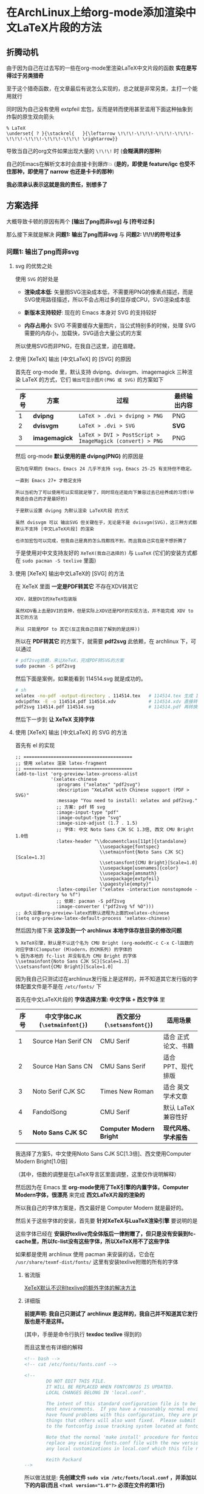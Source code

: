 * 在ArchLinux上给org-mode添加渲染中文LaTeX片段的方法

** 折腾动机

由于因为自己在过去写的一些在org-mode里渲染LaTeX中文片段的函数 *实在是写得过于另类猎奇*

至于这个猎奇函数，在文章最后有说怎么实现的，总之就是非常另类，主打一个能用就行

同时因为自己没有使用 extpfeil 宏包，反而是转而使用甚至滥用下面这种抽象到炸裂的原生双向箭头

#+begin_src
  % LaTeX
  \underset{ ? }{\stackrel{   }{\leftarrow \!\!\!-\!\!\!-\!\!\!-\!\!\!-\!\!\!-\!\!\!-\!\!\!-\!\!\! \rightarrow}}
#+end_src

导致当自己的org文件如果出现大量的 ~\!\!\!~ 时 (*会糊满屏的那种*)

自己的Emacs在解析文本时会直接卡到爆炸💥 (*是的，即使是 feature/igc 也受不住那种，即使用了 narrow 也还是卡卡的那种*)

*我必须承认表示这就是我的责任，别想多了*

** 方案选择

大概导致卡顿的原因有两个 *[输出了png而非svg] 与 [符号过多]*

那么接下来就是解决 *问题1: 输出了png而非svg* 与 *问题2: \!\!\!的符号过多*

*** 问题1: 输出了png而非svg

**** svg 的优势之处

使用 ~SVG~ 的好处是

+ *渲染成本低*: 矢量图SVG渲染成本低，不需要用PNG的像素点描述，而是SVG使用路径描述，所以不会占用过多的显存或CPU，SVG渲染成本低

+ *新版本支持较好*: 现在的 Emacs 本身对 SVG 的支持较好

+ *内存占用小*: SVG 不需要缓存大量图片，当公式特别多的时候，处理 SVG 需要的内存小，加载快，SVG适合大量公式的方案

所以使用SVG而非PNG，在我自己这里，迫在眉睫。

**** 使用 [XeTeX] 输出 [中文LaTeX] 的 [SVG] 的原因

首先在 org-mode 里，默认支持 dvipng、dvisvgm、imagemagick 三种渲染 LaTeX 的方式，它们 ~输出可显示图片(PNG 或 SVG)~ 的方案如下

| 序号 | 方案          | 过程                                                     | 最终输出内容 |
|------+---------------+----------------------------------------------------------+-------------|
|    1 | *dvipng*      | ~LaTeX > .dvi > dvipng > PNG~                            | PNG         |
|    2 | *dvisvgm*     | ~LaTeX > .dvi > SVG~                                     | *SVG*       |
|    3 | *imagemagick* | ~LaTeX > DVI > PostScript > ImageMagick (convert) > PNG~ | PNG         |

然后 org-mode *默认使用的是 dvipng(PNG)* 的原因是

#+begin_example
因为在早期的 Emacs，Emacs 24 几乎不支持 svg，Emacs 25-25 有支持但不稳定。

一直到 Emacs 27+ 才稳定支持

所以当初为了可以使用可以实现就足够了，同时现在还能向下兼容过去已经养成的习惯(毕竟适合自己的才是最好的)

于是默认设置 dvipng 为默认渲染 LaTeX片段 的方式

虽然 dvisvgm 可以 输出SVG 但关键在于，无论是不是 dvisvgm(SVG)，这三种方式都默认不支持 [中文LaTeX片段] 的渲染

也许加宏包可以完成，但我自己是真的怎么找都找不到，而且我自己实在是不想折腾了
#+end_example

于是使用对中文支持友好的 ~XeTeX(我自己选择的)~ 与 ~LuaTeX~ (它们的安装方式都在 ~sudo pacman -S texlive~ 里面)

**** 使用 [XeTeX] 输出中文LaTeX的 [SVG] 的方法

在 XeTeX 里面 *一定是PDF转其它* 不存在XDV转其它

#+begin_example
XDV，就是DVI的XeTeX包装版

虽然XDV看上去是DVI的变种，但是实际上XDV还是PDF的实现方法，并不能完成 XDV to 其它的方法

所以 只能是PDF to 其它(反正我自己目前了解到的是这样))
#+end_example

所以在 *PDF转其它* 的方案下，就需要 *pdf2svg* 此依赖，在 archlinux 下，可以通过

#+begin_src sh  
  # pdf2svg依赖，来让XeTeX，完成PDF转SVG的方案
  sudo pacman -S pdf2svg
#+end_src

然后下面是案例，如果能看到 114514.svg 就是成功的。

#+begin_src sh
  # sh
  xelatex -no-pdf -output-directory . 114514.tex   # 114514.tex 生成 114514.xdv
  xdvipdfmx -E -o 114514.pdf 114514.xdv            # 114514.xdv 直接转换成 114514.pdf
  pdf2svg 114514.pdf 114514.svg                    # 114514.pdf 再转换成 114514.svg
#+end_src

然后下一步到 *让 XeTeX 支持字体*

**** 使用 [XeTeX] 输出 [中文LaTeX] 的 SVG 的方法

首先有 el 的实现

#+begin_src elisp
  ;; ========================================  
  ;; 使用 xelatex 渲染 latex-fragment
  ;; ========================================
  (add-to-list 'org-preview-latex-process-alist
               '(xelatex-chinese
                 :programs ("xelatex" "pdf2svg")
                 :description "XeLaTeX with Chinese support (PDF > SVG)"
                 :message "You need to install: xelatex and pdf2svg."
                 ;; 方案: pdf 转 svg
                 :image-input-type "pdf"
                 :image-output-type "svg"
                 :image-size-adjust (1.7 . 1.5)
                 ;; 字体: 中文 Noto Sans CJK SC 1.3倍, 西文 CMU Bright 1.0倍
                 :latex-header "\\documentclass[11pt]{standalone}
                                 \\usepackage{fontspec}
                                 \\setmainfont{Noto Sans CJK SC}[Scale=1.3]
                                 \\setsansfont{CMU Bright}[Scale=1.0]
                                 \\usepackage[usenames]{color}
                                 \\usepackage{amsmath}
                                 \\usepackage{extpfeil}
                                 \\pagestyle{empty}"
                 :latex-compiler ("xelatex -interaction nonstopmode -output-directory %o %f")
                 ;; 依赖: pacman -S pdf2svg
                 :image-converter ("pdf2svg %f %O")))
  ;; 永久设置org-preview-latex的默认进程为上面的xelatex-chinese
  (setq org-preview-latex-default-process 'xelatex-chinese)  
#+end_src

然后因为接下来 *这涉及到一个 archlinux 本地字体存放目录的修改问题*

#+begin_src
 % XeTeX引擎，默认是不认这个名为 CMU Bright (org-mode的C-c C-x C-l函数的对应字体(C)omputer (M)odern，的CM系列) 的字体的
 % 因为本地的 fc-list 并没有名为 CMU Bright 的字体
 \\setmainfont{Noto Sans CJK SC}[Scale=1.3]
 \\setsansfont{CMU Bright}[Scale=1.0]  
#+end_src

因为我自己只测试过在archlinux发行版上是这样的，并不知道其它发行版的字体配置文件是不是在 ~/etc/fonts/~ 下

首先在中文LaTeX片段的 *字体选择方案: 中文字体 + 西文字体* 里

| 序号 | 中文字体CJK (~\setmainfont{}~) | 西文部分 (~\setsansfont{}~) | 适用场景            |
|------+-------------------------------+----------------------------+--------------------|
|    1 | Source Han Serif CN           | CMU Serif                  | 适合 正式论文、书籍  |
|    2 | Source Han Sans CN            | CMU Sans Serif             | 适合 PPT、现代排版   |
|    3 | Noto Serif CJK SC             | Times New Roman            | 适合 英文学术文章    |
|    4 | FandolSong                    | CMU Serif                  | 默认 LaTeX 兼容性好 |
|    5 | *Noto Sans CJK SC*            | *Computer Modern Bright*   | *现代风格、学术报告* |

我选择了方案5，中文使用Noto Sans CJK SC[1.3倍]、西文使用Computer Modern Bright[1.0倍]

（其中，倍数的调整是在LaTeX导言区里面调整，这里仅作说明解释）

然后因为在 Emacs 里 *org-mode使用了TeX引擎的内置字体，Computer Modern字体，很漂亮* 来完成 *西文LaTeX片段的渲染的*

所以我自己的字体方案是，西文最好是 Computer Modern 就是最好的。

然后关于这些字体的安装，首先要 *针对XeTeX与LuaTeX渲染引擎* 要说明的是

这些字体已经在 *安装好texlive完全体版后一律附赠了，但只是没有安装到fc-cache里，所以fc-list没有这些字体，所以XeTeX用不了这些字体*

如果都是使用 archlinux 使用 pacman 来安装的话，它会在 ~/usr/share/texmf-dist/fonts/~ 这里有安装texlive附赠的所有的字体

***** 省流版

[[https://tex.stackexchange.com/questions/619573/problem-setting-a-main-font/619577#619577][XeTeX默认不识别texlive的额外字体的解决方法]]

***** 详细版

*前提声明: 我自己只测试了 archlinux 是这样的，我自己并不知道其它发行版也是不是这样。*

[[file:../res/texdoc-texlive-手册.png]]  (其中，手册是命令行执行 *texdoc texlive* 得到的)

而且这里也有详细的解释

#+begin_src xml
  <!-- bash -->
  <!-- cat /etc/fonts/fonts.conf -->
  
  <!--
          DO NOT EDIT THIS FILE.
          IT WILL BE REPLACED WHEN FONTCONFIG IS UPDATED.
          LOCAL CHANGES BELONG IN 'local.conf'.

          The intent of this standard configuration file is to be adequate for
          most environments.  If you have a reasonably normal environment and
          have found problems with this configuration, they are probably
          things that others will also want fixed.  Please submit any problems
          to the fontconfig issue tracking system located at fontconfig.org

          Note that the normal 'make install' procedure for fontconfig is to
          replace any existing fonts.conf file with the new version.  Place
          any local customizations in local.conf which this file references.

          Keith Packard
  -->  
#+end_src

所以做法就是: *先创建文件 ~sudo vim /etc/fonts/local.conf~ ，并添加以下的内容(而且 ~<?xml version="1.0"?>~ 必须在文件的第1行)*

#+begin_src xml
  <?xml version="1.0"?>
  <!DOCTYPE fontconfig SYSTEM "fonts.dtd">
  <fontconfig>
    <!-- Font directory list -->

    <!-- 如果只添加安装texlive附赠的单独一种字体 (Compter Modern Unicode)，就弄到对应的子文件夹 -->
    <dir>/usr/share/texmf-dist/fonts/opentype/public/cm-unicode</dir>

    <!-- 如果只添加安装texlive附赠的所有字体，就弄到根文件夹 -->
    <dir>/usr/share/texmf-dist/fonts/opentype</dir>    
  </fontconfig>  
#+end_src


*然后执行 ~fc-cache -fsv~ 就会看到，就说明安装好了 (我这里是只安装了 CMU 这一个字体)*

#+begin_example
Font directories:
        /usr/share/fonts
        /usr/local/share/fonts
        /usr/share/texmf-dist/fonts/opentype/public/cm-unicode
        .......................................................
#+end_example

于是，查看所有安装好的 CMU 字体

#+begin_src sh
  # bash
  fc-list | grep '^/usr/share/texmf-dist/fonts/opentype/public/cm-unicode/'  
#+end_src

然后接下来回到 Emacs 的配置，于是就有 el 配置

添加一个 org-preview-latex-process-alist 的自定义引擎，并设置对应的属性

| 序号 | 内容                                                   |
|------+--------------------------------------------------------|
|    1 | 自定义名称: xelatex-chinese                             |
|    2 | 所需依赖: xelatex, pdf2svg                              |
|    3 | 方案: pdf 转 svg                                       |
|    4 | 字体: 中文 Noto Sans CJK SC 1.3倍, 西文 CMU Bright 1.0倍 |
|    5 | 额外宏包: \\\\usepackage{extpfeil}                      |

#+begin_src elisp
  ;; ========================================  
  ;; 使用 xelatex 渲染 latex-fragment
  ;; ========================================
  (add-to-list 'org-preview-latex-process-alist
               '(xelatex-chinese
                 :programs ("xelatex" "pdf2svg")
                 :description "XeLaTeX with Chinese support (PDF > SVG)"
                 :message "You need to install: xelatex and pdf2svg."
                 ;; 方案: pdf 转 svg
                 :image-input-type "pdf"
                 :image-output-type "svg"
                 :image-size-adjust (1.7 . 1.5)
                 ;; 字体: 中文 Noto Sans CJK SC 1.3倍, 西文 CMU Bright 1.0倍
                 :latex-header "\\documentclass[11pt]{standalone}
                                 \\usepackage{fontspec}
                                 \\setmainfont{Noto Sans CJK SC}[Scale=1.3]
                                 \\setsansfont{CMU Bright}[Scale=1.0]
                                 \\usepackage[usenames]{color}
                                 \\usepackage{amsmath}
                                 \\usepackage{extpfeil}
                                 \\pagestyle{empty}"
                 :latex-compiler ("xelatex -interaction nonstopmode -output-directory %o %f")
                 ;; 依赖: pacman -S pdf2svg
                 :image-converter ("pdf2svg %f %O")))
  ;; 永久设置org-preview-latex的默认进程为上面的xelatex-chinese
  (setq org-preview-latex-default-process 'xelatex-chinese)  
#+end_src

然后就可以生效了，接下来打开 GNU Emacs，然后 ~执行 org-latex-preview~ 或 ~按下 C-c C-x C-l~ 就 *可以一次性渲染所有的中文西文混合的LaTeX片段* 了


*** 问题2: \!\!\!的符号过多

造成这样的原因 *仅仅只是我过去过于懒惰导致的，不愿意加宏包，导致非常夸张的编辑卡顿问题*

方法就是加入宏包就能解决了

*在上面的 xelatex-chinese 加入 extpfeil* 宏包，并且在cdlatex里加入类似的快速指令 (比如 ~ae, ar, al~ 等，这个自己设置哈！)

#+begin_src elisp
  ("ae" "" "\\stackrel{\\text{ ? }}{\\underset{\\text{  }}{\\xLeftrightarrow{\\hspace{3cm}}}} " cdlatex-position-cursor nil nil t)
  ("al" "" "\\stackrel{\\text{ ? }}{\\underset{\\text{  }}{\\xLeftarrow{\\hspace{3cm}}}} " cdlatex-position-cursor nil nil t)
  ("ar" "" "\\stackrel{\\text{ ? }}{\\underset{\\text{  }}{\\xRightarrow{\\hspace{3cm}}}} " cdlatex-position-cursor nil nil t)  
#+end_src

于是一切就 OK 了


** 另类实现方法（千万别学！要渲染中文LaTeX片段请看上面！）

先设置一个 *xelatex-chinese* 的自定义设置

#+begin_src elisp
  ;; ========================================  
  ;; 使用 xelatex 渲染 latex-fragment
  ;; ========================================
  (add-to-list 'org-preview-latex-process-alist
               '(xelatex-chinese
                 :programs ("xelatex" "convert")
                 :description "XeLaTeX with Chinese support dvi > png"
                 :message "you need to install the programs: xelatex and divpng."
                 :image-input-type "pdf"
                 :image-output-type "png"
                 :image-size-adjust (1.7 . 1.5)
                 :latex-header "\\documentclass[11pt]{standalone}
                                        \\usepackage{fontspec}
                                        \\setmainfont{Source Han Sans CN}
                                        \\setsansfont{Source Han Sans CN}
                                        \\usepackage[usenames]{color}
                                        \\usepackage{amsmath}
                                        \\pagestyle{empty}"
                 :latex-compiler ("xelatex -interaction nonstopmode -output-directory %o %f")
                 :image-converter ("convert -density 90 -background '#FFFFFF' -flatten -quality 100 %f %O")))  
#+end_src

再设置一个如果在LaTeX片段中遇到中文，就 *需要自己手动按下快捷键来执行函数* 的函数

#+begin_src elisp
;; =======================================
;; 动态选择引擎来渲染
;; =======================================
(defun kivnn/format-org-latex-preview-with-utf8 ()
  "渲染在org-mode下渲染含有utf-8字符的LaTeX片段之前的格式化准备"
  (interactive)
  ;; 找到左边界
  (let ((thing (thing-at-point 'line t)))
    (if (and thing (string-match (concat variable-latex-fragment-left-bound ".*" variable-latex-fragment-right-bound) thing))
        (search-backward variable-latex-fragment-left-bound nil t)
      (message "no such equation, please check again...")))
  (forward-char 2)
  (delete-all-space)
  ;; 找到右边界
  (let ((thing (thing-at-point 'line t)))
    (if (and thing (string-match (concat variable-latex-fragment-left-bound ".*" variable-latex-fragment-right-bound) thing))
        (search-forward variable-latex-fragment-right-bound nil t)
      (message "no such equation, please check again...")))
  (backward-char 3)
  (delete-all-space))

(defun kivnn/org-latex-preview-with-utf8 ()
  "在org-mode下渲染含有utf-8字符的LaTeX片段"
  (interactive)
  (let* ((latex-code (thing-at-point 'line t))
         (is-utf8 (and latex-code
                       (string-match (concat variable-latex-fragment-left-bound ".*" variable-latex-fragment-right-bound) latex-code)
                       (string-match-p "[^\x00-\x7F]" latex-code))))
    (if is-utf8
        ;; 如果包含 UTF-8 字符，就使用 xelatex-chinese 引擎
        (progn
          (setq org-preview-latex-default-process 'xelatex-chinese)
          (message "目前使用了xelatex-chinese引擎渲染此LaTeX片段"))
      ;; 如果不包含 UTF-8 字符，就使用 dvipng、dvisvgm、imagemagick 引擎
      (setq org-preview-latex-default-process 'dvipng)                       
      (message "目前使用了org-mode默认的dvipng、dvisvgm、imagemagick引擎渲染此LaTeX片段"))
    (org-latex-preview)
    ;; 每次执行完毕后都恢复为 dvipng、dvisvgm、imagemagick 引擎
    (setq org-preview-latex-default-process 'dvipng)
    (message "Creating Latex previews in section...(and recover dvipng...) done.")))

(defun kivnn/render-latex-fragment-utf8 ()
  "在org-mode下渲染含有utf-8字符的LaTeX片段的组合函数"
  (interactive)
  (kivnn/format-org-latex-preview-with-utf8)
  (kivnn/org-latex-preview-with-utf8))  
#+end_src

缺点（用到现在更换了以后我才明白，这有多不方便，这有多么恶心 ´_>）

必须先将光标放在片段的上下文范围内，并且需要赞成手动一个一个按，才能执行渲染，就像这样

#+begin_example
\( 光标必须放在此上下文范围里面，然后再按下快捷键执行 \)

如果因为什么事情，要重新渲染所有LaTeX片段的话，那么就必须需要 [先放置光标 > 手动一个一个地按下快捷键 > 等待渲染] 才能完成。按得人都麻了。

我以为以前这样就是最完美的，直到最近更换成最上面的实现后，我才发现以前有多么不方便呢 (´_>)
#+end_example

必须自己实现删除左右边界空格的函数，否则就会出现LaTeX片段自带空格的情况出现，很不美观 (´_>)

#+begin_example
\(删除左边界空格       删除右边界空格\)
#+end_example
  
我以为以前这样就是最完美的，直到最近更换成最上面的实现后，我才发现以前有多么不方便呢 (´_>)
